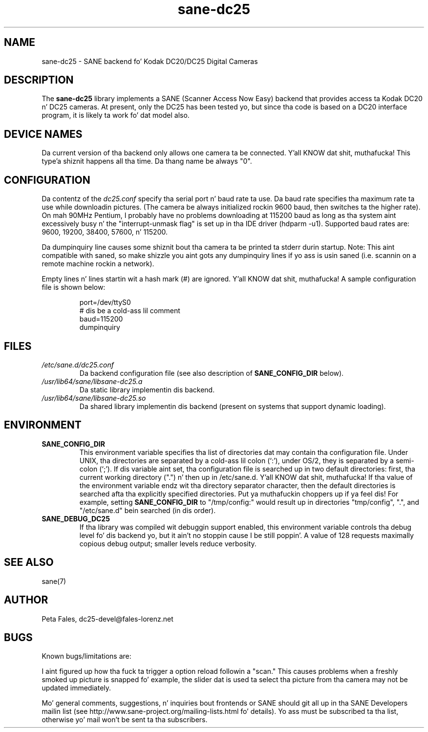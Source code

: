.TH sane\-dc25 5 "11 Jul 2008" "" "SANE Scanner Access Now Easy"
.IX sane\-dc25
.SH NAME
sane\-dc25 \- SANE backend fo' Kodak DC20/DC25 Digital Cameras
.SH DESCRIPTION
The
.B sane\-dc25
library implements a SANE (Scanner Access Now Easy) backend that
provides access ta Kodak DC20 n' DC25 cameras.  At present, only
the DC25 has been tested yo, but since tha code is based on a DC20
interface program, it is likely ta work fo' dat model also.
.SH "DEVICE NAMES"
Da current version of tha backend only allows one camera ta be
connected. Y'all KNOW dat shit, muthafucka! This type'a shiznit happens all tha time.  Da thang name be always "0".
.SH CONFIGURATION
Da contentz of the
.I dc25.conf
specify tha serial port n' baud rate ta use.  Da baud rate 
specifies tha maximum rate ta use while downloadin pictures.  (The
camera be always initialized rockin 9600 baud, then switches ta the
higher rate).  On mah 90MHz Pentium, I probably have no problems downloading
at 115200 baud as long as tha system aint excessively busy n' 
the "interrupt-unmask flag" is set up in tha IDE driver (hdparm \-u1).
Supported baud rates are: 9600, 19200, 38400, 57600, n' 115200.
.PP
Da dumpinquiry line causes some shiznit bout tha camera ta 
be printed ta stderr durin startup.  Note:  This aint compatible
with saned, so make shizzle you aint gots any dumpinquiry lines if yo ass is
usin saned (i.e. scannin on a remote machine rockin a
network).
.PP
Empty lines n' lines startin wit a hash mark (#) are
ignored. Y'all KNOW dat shit, muthafucka!  A sample configuration file is shown below:
.PP
.RS
port=/dev/ttyS0
.br
# dis be a cold-ass lil comment
.br
baud=115200
.br
dumpinquiry
.RE
.PP
.SH FILES
.TP
.I /etc/sane.d/dc25.conf
Da backend configuration file (see also description of
.B SANE_CONFIG_DIR
below).
.TP
.I /usr/lib64/sane/libsane\-dc25.a
Da static library implementin dis backend.
.TP
.I /usr/lib64/sane/libsane\-dc25.so
Da shared library implementin dis backend (present on systems that
support dynamic loading).

.SH ENVIRONMENT
.TP
.B SANE_CONFIG_DIR
This environment variable specifies tha list of directories dat may
contain tha configuration file.  Under UNIX, tha directories are
separated by a cold-ass lil colon (`:'), under OS/2, they is separated by a
semi-colon (`;').  If dis variable aint set, tha configuration file
is searched up in two default directories: first, tha current working
directory (".") n' then up in /etc/sane.d. Y'all KNOW dat shit, muthafucka!  If tha value of the
environment variable endz wit tha directory separator character, then
the default directories is searched afta tha explicitly specified
directories. Put ya muthafuckin choppers up if ya feel dis!  For example, setting
.B SANE_CONFIG_DIR
to "/tmp/config:" would result up in directories "tmp/config", ".", and
"/etc/sane.d" bein searched (in dis order).
.TP
.B SANE_DEBUG_DC25
If tha library was compiled wit debuggin support enabled, this
environment variable controls tha debug level fo' dis backend yo, but it ain't no stoppin cause I be still poppin'. 
A value of 128 requests maximally copious debug output; smaller
levels reduce verbosity.

.SH "SEE ALSO"
sane(7)

.SH AUTHOR
Peta Fales, dc25\-devel@fales\-lorenz.net

.SH BUGS
Known bugs/limitations are:
.PP
I aint figured up how tha fuck ta trigger a option reload followin a "scan."
This causes problems when a freshly smoked up picture is snapped fo' example, the
slider dat is used ta select tha picture from tha camera may not be
updated immediately.
.PP
Mo' general comments, suggestions, n' inquiries bout frontends
or SANE should git all up in tha SANE Developers mailin list 
(see http://www.sane\-project.org/mailing\-lists.html fo' details). 
Yo ass must be subscribed ta tha list, otherwise yo' mail won't be
sent ta tha subscribers.
